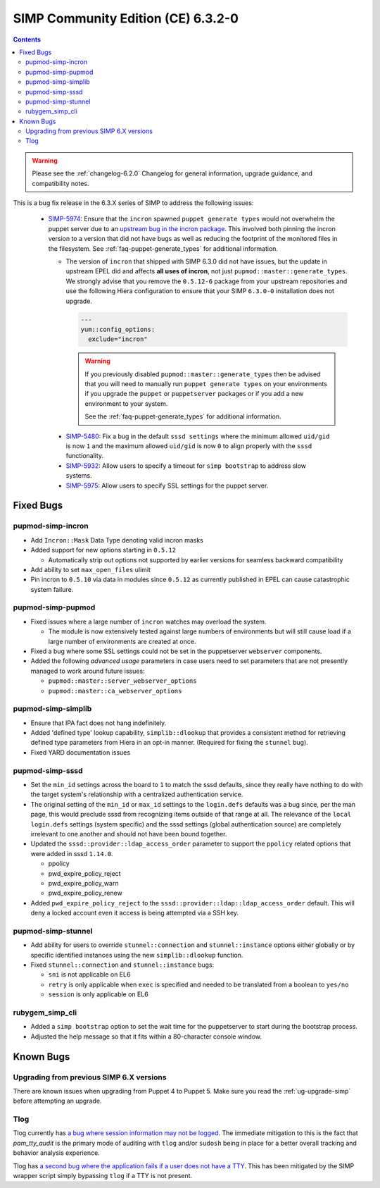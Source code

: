 .. _changelog-6.3.2:

SIMP Community Edition (CE) 6.3.2-0
===================================

.. raw:: pdf

  PageBreak

.. contents::
  :depth: 2

.. raw:: pdf

  PageBreak

.. WARNING::

   Please see the :ref:`changelog-6.2.0` Changelog for general information,
   upgrade guidance, and compatibility notes.

This is a bug fix release in the 6.3.X series of SIMP to address the following
issues:

  * `SIMP-5974`_: Ensure that the ``incron`` spawned ``puppet generate types``
    would not overwhelm the puppet server due to an `upstream bug in the incron
    package`_.  This involved both pinning the incron version to a version that
    did not have bugs as well as reducing the footprint of the monitored files
    in the filesystem. See :ref:`faq-puppet-generate_types` for additional
    information.

    * The version of ``incron`` that shipped with SIMP 6.3.0 did not have
      issues, but the update in upstream EPEL did and affects **all uses of
      incron**, not just ``pupmod::master::generate_types``. We strongly advise
      that you remove the ``0.5.12-6`` package from your upstream repositories
      and use the following Hiera configuration to ensure that your SIMP
      ``6.3.0-0`` installation does not upgrade.

      .. code-block:: yaml

         ---
         yum::config_options:
           exclude="incron"

      .. WARNING::

         If you previously disabled ``pupmod::master::generate_types`` then be
         advised that you will need to manually run ``puppet generate types``
         on your environments if you upgrade the ``puppet`` or ``puppetserver``
         packages or if you add a new environment to your system.

         See the :ref:`faq-puppet-generate_types` for additional information.

   * `SIMP-5480`_: Fix a bug in the default ``sssd settings`` where the minimum
     allowed ``uid/gid`` is now ``1`` and the maximum allowed ``uid/gid`` is
     now ``0`` to align properly with the ``sssd`` functionality.

   * `SIMP-5932`_: Allow users to specify a timeout for ``simp bootstrap`` to
     address slow systems.

   * `SIMP-5975`_: Allow users to specify SSL settings for the puppet server.

Fixed Bugs
----------

pupmod-simp-incron
^^^^^^^^^^^^^^^^^^

* Add ``Incron::Mask`` Data Type denoting valid incron masks
* Added support for new options starting in ``0.5.12``

  * Automatically strip out options not supported by earlier versions for
    seamless backward compatibility

* Add ability to set ``max_open_files`` ulimit
* Pin incron to ``0.5.10`` via data in modules since ``0.5.12`` as currently
  published in EPEL can cause catastrophic system failure.

pupmod-simp-pupmod
^^^^^^^^^^^^^^^^^^

* Fixed issues where a large number of ``incron`` watches may overload the
  system.

  * The module is now extensively tested against large numbers of environments
    but will still cause load if a large number of environments are created at
    once.

* Fixed a bug where some SSL settings could not be set in the puppetserver
  ``webserver`` components.
* Added the following *advanced usage* parameters in case users need to set
  parameters that are not presently managed to work around future issues:

  * ``pupmod::master::server_webserver_options``
  * ``pupmod::master::ca_webserver_options``

pupmod-simp-simplib
^^^^^^^^^^^^^^^^^^^

* Ensure that IPA fact does not hang indefinitely.
* Added 'defined type' lookup capability, ``simplib::dlookup`` that provides a
  consistent method for retrieving defined type parameters from Hiera in an
  opt-in manner. (Required for fixing the ``stunnel`` bug).
* Fixed YARD documentation issues

pupmod-simp-sssd
^^^^^^^^^^^^^^^^

* Set the ``min_id`` settings across the board to ``1`` to match the sssd
  defaults, since they really have nothing to do with the target system's
  relationship with a centralized authentication service.
* The original setting of the ``min_id`` or ``max_id`` settings to the
  ``login.defs`` defaults was a bug since, per the man page, this would
  preclude sssd from recognizing items outside of that range at all. The
  relevance of the ``local login.defs`` settings (system specific) and the sssd
  settings (global authentication source) are completely irrelevant to one
  another and should not have been bound together.
* Updated the ``sssd::provider::ldap_access_order`` parameter to support the
  ``ppolicy`` related options that were added in sssd ``1.14.0``.

  * ppolicy
  * pwd_expire_policy_reject
  * pwd_expire_policy_warn
  * pwd_expire_policy_renew

* Added ``pwd_expire_policy_reject`` to the
  ``sssd::provider::ldap::ldap_access_order`` default. This will deny a locked
  account even it access is being attempted via a SSH key.

pupmod-simp-stunnel
^^^^^^^^^^^^^^^^^^^

* Add ability for users to override ``stunnel::connection`` and
  ``stunnel::instance`` options either globally or by specific identified
  instances using the new ``simplib::dlookup`` function.
* Fixed ``stunnel::connection`` and ``stunnel::instance`` bugs:

  * ``sni`` is not applicable on EL6
  * ``retry`` is only applicable when ``exec`` is specified and needed to be
    translated from a boolean to ``yes/no``
  * ``session`` is only applicable on EL6

rubygem_simp_cli
^^^^^^^^^^^^^^^^

* Added a ``simp bootstrap`` option to set the wait time for the puppetserver
  to start during the bootstrap process.
* Adjusted the help message so that it fits within a 80-character console
  window.

Known Bugs
----------

Upgrading from previous SIMP 6.X versions
^^^^^^^^^^^^^^^^^^^^^^^^^^^^^^^^^^^^^^^^^

There are known issues when upgrading from Puppet 4 to Puppet 5.  Make sure you
read the :ref:`ug-upgrade-simp` before attempting an upgrade.

Tlog
^^^^

Tlog currently has `a bug where session information may not be logged`_. The
immediate mitigation to this is the fact that `pam_tty_audit` is the primary
mode of auditing with ``tlog`` and/or ``sudosh`` being in place for a better
overall tracking and behavior analysis experience.

Tlog has `a second bug where the application fails if a user does not have a TTY`_.
This has been mitigated by the SIMP wrapper script simply bypassing ``tlog`` if
a TTY is not present.


.. _SIMP-5480: https://simp-project.atlassian.net/browse/SIMP-5480
.. _SIMP-5932: https://simp-project.atlassian.net/browse/SIMP-5932
.. _SIMP-5974: https://simp-project.atlassian.net/browse/SIMP-5974
.. _SIMP-5975: https://simp-project.atlassian.net/browse/SIMP-5975
.. _a bug where session information may not be logged: https://github.com/Scribery/tlog/issues/228
.. _a second bug where the application fails if a user does not have a TTY: https://github.com/Scribery/tlog/issues/227
.. _file bugs: https://simp-project.atlassian.net
.. _upstream bug in the incron package: https://bugzilla.redhat.com/show_bug.cgi?id=1656939
